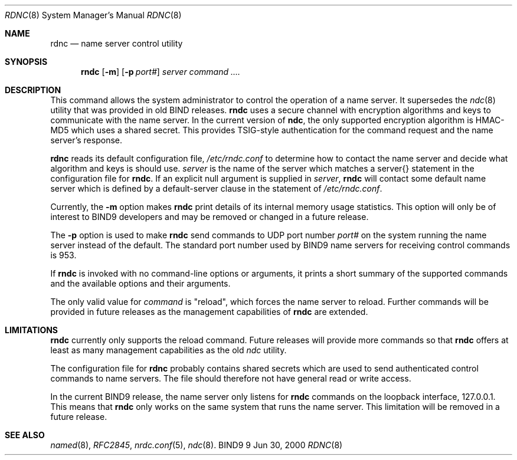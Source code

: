 .\" Copyright (C) @YEARS@  Internet Software Consortium.
.\" 
.\" Permission to use, copy, modify, and distribute this software for any
.\" purpose with or without fee is hereby granted, provided that the above
.\" copyright notice and this permission notice appear in all copies.
.\" 
.\" THE SOFTWARE IS PROVIDED "AS IS" AND INTERNET SOFTWARE CONSORTIUM DISCLAIMS
.\" ALL WARRANTIES WITH REGARD TO THIS SOFTWARE INCLUDING ALL IMPLIED WARRANTIES
.\" OF MERCHANTABILITY AND FITNESS. IN NO EVENT SHALL INTERNET SOFTWARE
.\" CONSORTIUM BE LIABLE FOR ANY SPECIAL, DIRECT, INDIRECT, OR CONSEQUENTIAL
.\" DAMAGES OR ANY DAMAGES WHATSOEVER RESULTING FROM LOSS OF USE, DATA OR
.\" PROFITS, WHETHER IN AN ACTION OF CONTRACT, NEGLIGENCE OR OTHER TORTIOUS
.\" ACTION, ARISING OUT OF OR IN CONNECTION WITH THE USE OR PERFORMANCE OF THIS
.\" SOFTWARE.
.\" 
.\" $Id: rndc.8,v 1.1 2000/06/29 05:31:42 jim Exp $
.\" 
.Dd Jun 30, 2000
.Dt RDNC 8
.Os BIND9 9
.ds vT BIND9 Programmer's Manual
.Sh NAME
.Nm rdnc
.Nd name server control utility
.Sh SYNOPSIS
.Nm rndc
.\"	-c option has been zapped for now
.\"	.Op Fl c Ar config-file
.Op Fl m
.Op Fl p Ar port#
.\"	-s option has been zapped for now
.\"	.Op Fl s Ar server
.Ar server 
.Ar command .... 
.Sh DESCRIPTION
This command allows the system administrator to control the operation
of a name server.
It supersedes the
.Xr ndc 8
utility that was provided in old BIND releases.
.Nm rndc
uses a secure channel with encryption algorithms and keys to
communicate with the name server.
In the current version of
.Nm ndc ,
the only supported encryption algorithm is HMAC-MD5 which uses a
shared secret.
This provides TSIG-style authentication for the command request
and the name server's response.
.Pp
.Nm
reads its default configuration file,
.Pa /etc/rndc.conf
to determine how to contact the name server and decide what algorithm
and keys is should use.
.\" An alternate configuration file can be specified with the
.\" .Ar c
.\" option.
.\" .Ar config-file
.\" is the name of the configuration file to use instead of the default
.\" one,
.\" .Pa /etc/rndc.conf .
.\" .Pp
.Ar server
is the name of the server which matches a
.Dv server{}
statement in the configuration file for
.Nm rndc .
If an explicit null argument is supplied in
.Ar server ,
.Nm rndc
will contact some default name server which is defined by a
.Dv default-server
clause in the
.Fv options{}
statement of
.Pa /etc/rndc.conf .
.Pp
Currently, the
.Fl m
option makes
.Nm rndc
print details of its internal memory usage statistics.
This option will only be of interest to BIND9 developers and may be
removed or changed in a future release.
.Pp
The
.Fl p
option is used to make
.Nm rndc
send commands to UDP port number
.Ar port#
on the system running the name server instead of the default.
The standard port number used by BIND9 name servers for receiving
control commands is 953.
.Pp
If
.Nm rndc
is invoked with no command-line options or arguments, it
prints a short summary of the supported commands and the available
options and their arguments.
.Pp
The only valid value for
.Ar command
is \*qreload\*q, which forces the name server to reload.
Further commands will be provided in future releases as the management
capabilities of
.Nm rndc
are extended.
.Sh LIMITATIONS
.Nm rndc
currently only supports the
.Dv reload
command.
Future releases will provide more commands so that
.Nm rndc
offers at least as many management capabilities as the old
.Xr ndc
utility.
.Pp
The configuration file for
.Nm rdnc
probably contains shared secrets which are used to send authenticated
control commands to name servers.
The file should therefore not have general read or write access.
.Pp
In the current BIND9 release, the name server only listens for
.Nm rndc
commands on the loopback interface, 127.0.0.1.
This means that
.Nm rndc
only works on the same system that runs the name server.
This limitation will be removed in a future release.
.Sh SEE ALSO
.Xr named 8 ,
.Xr RFC2845 ,
.Xr nrdc.conf 5 ,
.Xr ndc 8 .
